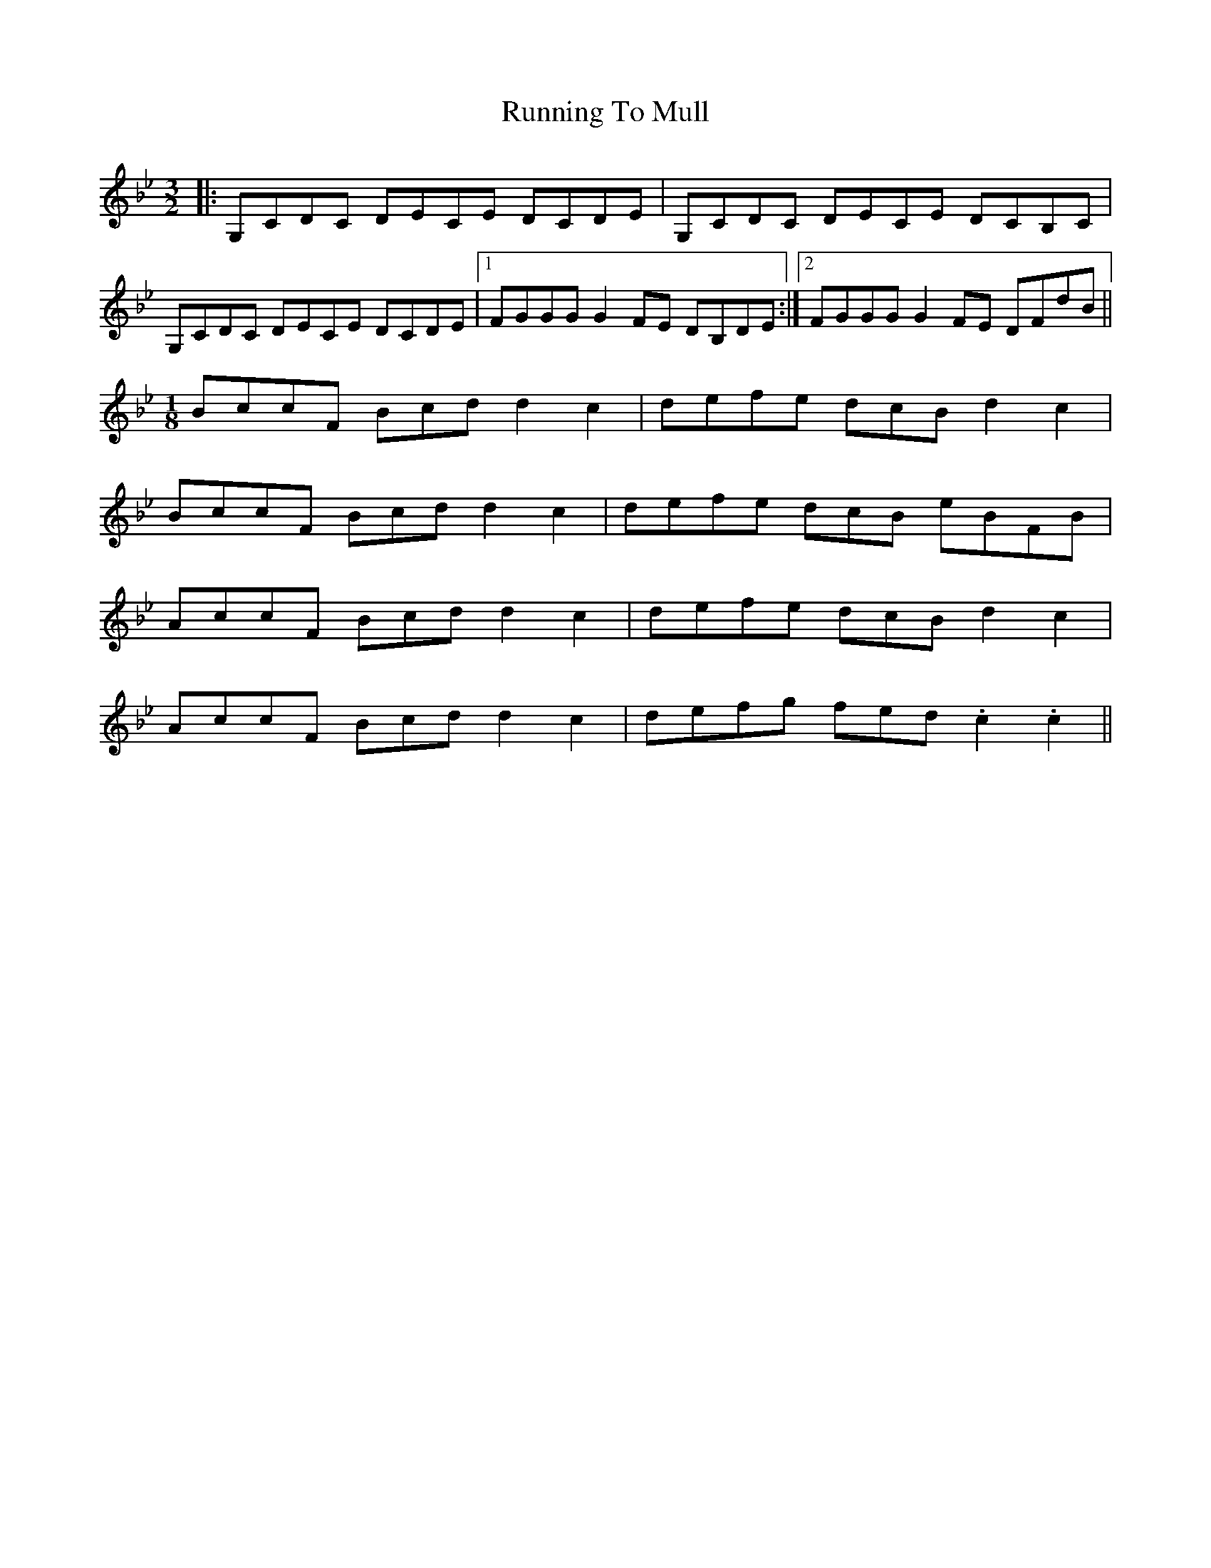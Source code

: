 X: 35542
T: Running To Mull
R: three-two
M: 3/2
K: Cdorian
|:G,CDC DECE DCDE|G,CDC DECE DCB,C|
G,CDC DECE DCDE|1 FGGG G2FE DB,DE:|2 FGGG G2FE DFdB||
M:1/8
BccF Bcd d2c2|defe dcB d2c2|
BccF Bcd d2c2|defe dcB eBFB|
AccF Bcd d2c2|defe dcB d2c2|
AccF Bcd d2c2|defg fed .c2 .c2||

